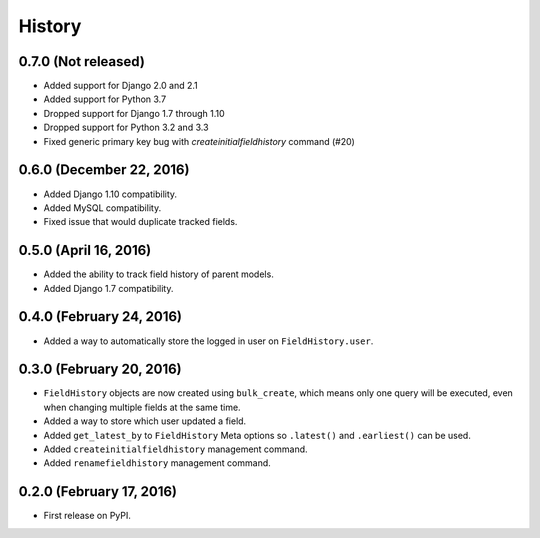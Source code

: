 .. :changelog:

History
-------

0.7.0 (Not released)
++++++++++++++++++++
* Added support for Django 2.0 and 2.1
* Added support for Python 3.7
* Dropped support for Django 1.7 through 1.10
* Dropped support for Python 3.2 and 3.3
* Fixed generic primary key bug with `createinitialfieldhistory` command (#20)

0.6.0 (December 22, 2016)
+++++++++++++++++++++++++
* Added Django 1.10 compatibility.
* Added MySQL compatibility.
* Fixed issue that would duplicate tracked fields.

0.5.0 (April 16, 2016)
++++++++++++++++++++++
* Added the ability to track field history of parent models.
* Added Django 1.7 compatibility.

0.4.0 (February 24, 2016)
+++++++++++++++++++++++++
* Added a way to automatically store the logged in user on ``FieldHistory.user``.

0.3.0 (February 20, 2016)
+++++++++++++++++++++++++

* ``FieldHistory`` objects are now created using ``bulk_create``, which means only one query will be executed, even when changing multiple fields at the same time.
* Added a way to store which user updated a field.
* Added ``get_latest_by`` to ``FieldHistory`` Meta options so ``.latest()`` and ``.earliest()`` can be used.
* Added ``createinitialfieldhistory`` management command.
* Added ``renamefieldhistory`` management command.

0.2.0 (February 17, 2016)
+++++++++++++++++++++++++

* First release on PyPI.
